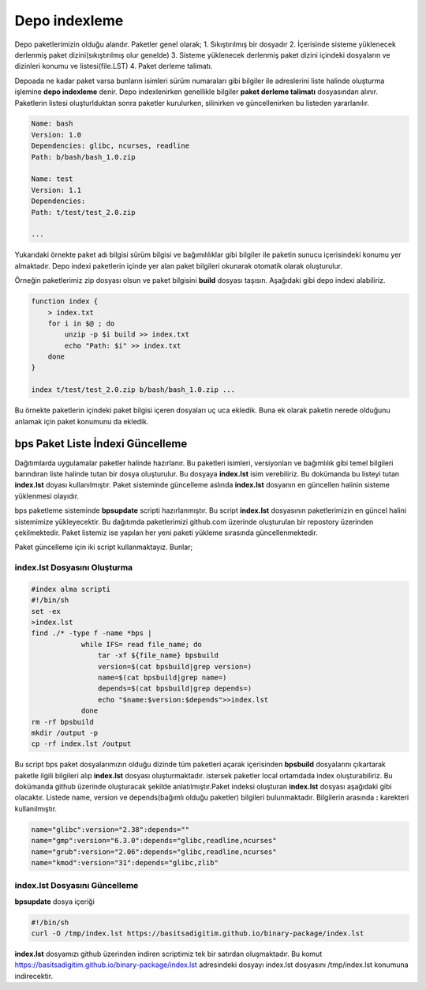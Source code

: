 Depo indexleme
++++++++++++++

Depo paketlerimizin olduğu alandır. Paketler genel olarak;
1. Sıkıştırılmış bir dosyadır
2. İçerisinde sisteme yüklenecek derlenmiş paket dizini(sıkıştırılmış olur genelde)
3. Sisteme yüklenecek derlenmiş paket dizini içindeki dosyaların ve dizinleri konumu ve listesi(file.LST)
4. Paket derleme talimatı.

Depoada ne kadar paket varsa bunların isimleri sürüm numaraları gibi bilgiler ile adreslerini liste halinde oluşturma işlemine **depo indexleme** denir.
Depo indexlenirken genellikle bilgiler **paket derleme talimatı** dosyasından alınır.
Paketlerin listesi oluşturlduktan sonra paketler kurulurken, silinirken ve güncellenirken bu listeden yararlanılır.

.. code-block:: yaml

	Name: bash
	Version: 1.0
	Dependencies: glibc, ncurses, readline
	Path: b/bash/bash_1.0.zip
	
	Name: test
	Version: 1.1
	Dependencies:
	Path: t/test/test_2.0.zip
	
	...

Yukarıdaki örnekte paket adı bilgisi sürüm bilgisi ve bağımılılıklar gibi bilgiler ile paketin sunucu içerisindeki konumu yer almaktadır.
Depo indexi paketlerin içinde yer alan paket bilgileri okunarak otomatik olarak oluşturulur.

Örneğin paketlerimiz zip dosyası olsun ve paket bilgisini **build** dosyası taşısın. Aşağıdaki gibi depo indexi alabiliriz.

.. code-block:: shell

	function index {
	    > index.txt
	    for i in $@ ; do
	        unzip -p $i build >> index.txt
	        echo "Path: $i" >> index.txt
	    done
	}
	
	index t/test/test_2.0.zip b/bash/bash_1.0.zip ...

Bu örnekte paketlerin içindeki paket bilgisi içeren dosyaları uç uca ekledik.
Buna ek olarak paketin nerede olduğunu anlamak için paket konumunu da ekledik.


**bps Paket Liste İndexi Güncelleme**
-------------------------------------

Dağıtımlarda uygulamalar paketler halinde hazırlanır. Bu paketleri isimleri, versiyonları ve bağımlılık gibi temel bilgileri barındıran liste halinde tutan bir dosya oluşturulur. Bu dosyaya **index.lst** isim verebiliriz. Bu dokümanda bu listeyi tutan  **index.lst** doyası kullanılmıştır. Paket sisteminde güncelleme aslında **index.lst** dosyanın en güncellen halinin sisteme yüklenmesi olayıdır.

bps paketleme sisteminde **bpsupdate** scripti hazırlanmıştır. Bu script **index.lst** dosyasının paketlerimizin en güncel halini sistemimize yükleyecektir. Bu dağıtımda paketlerimizi github.com üzerinde oluşturulan bir repostory üzerinden çekilmektedir. Paket listemiz ise yapılan her yeni paketi yükleme sırasında güncellenmektedir.

Paket güncelleme için iki script kullanmaktayız. Bunlar;

**index.lst** Dosyasını Oluşturma
.................................

.. code-block:: shell
	
	#index alma scripti
	#!/bin/sh
	set -ex
	>index.lst
	find ./* -type f -name *bps |
		    while IFS= read file_name; do
		    	tar -xf ${file_name} bpsbuild
		    	version=$(cat bpsbuild|grep version=)
		    	name=$(cat bpsbuild|grep name=)
		      	depends=$(cat bpsbuild|grep depends=)
		       	echo "$name:$version:$depends">>index.lst
		    done
	rm -rf bpsbuild
	mkdir /output -p
	cp -rf index.lst /output 

Bu script bps paket dosyalarımızın olduğu dizinde tüm paketleri açarak içerisinden **bpsbuild** dosyalarını çıkartarak paketle ilgili bilgileri alıp **index.lst** dosyası oluşturmaktadır. istersek paketler local ortamdada index oluşturabiliriz. Bu dokümanda github üzerinde oluşturacak şekilde anlatılmıştır.Paket indeksi oluşturan **index.lst** dosyası aşağıdaki gibi olacaktır. Listede name, version ve depends(bağımlı olduğu paketler) bilgileri bulunmaktadır. Bilgilerin arasında **:** karekteri kullanılmıştır.


.. code-block:: shell

	name="glibc":version="2.38":depends=""
	name="gmp":version="6.3.0":depends="glibc,readline,ncurses"
	name="grub":version="2.06":depends="glibc,readline,ncurses"
	name="kmod":version="31":depends="glibc,zlib"


**index.lst** Dosyasını Güncelleme
..................................

**bpsupdate** dosya içeriği 

.. code-block:: shell
	
	#!/bin/sh
	curl -O /tmp/index.lst https://basitsadigitim.github.io/binary-package/index.lst
	
**index.lst** dosyamızı github üzerinden indiren scriptimiz tek bir satırdan oluşmaktadır.
Bu komut https://basitsadigitim.github.io/binary-package/index.lst adresindeki dosyayı index.lst dosyasını /tmp/index.lst konumuna indirecektir.


.. raw:: pdf

   PageBreak

